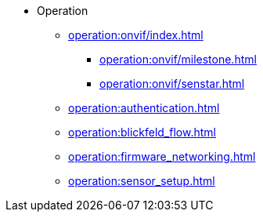 * Operation
** xref:operation:onvif/index.adoc[]
*** xref:operation:onvif/milestone.adoc[]
*** xref:operation:onvif/senstar.adoc[]
** xref:operation:authentication.adoc[]
** xref:operation:blickfeld_flow.adoc[]
** xref:operation:firmware_networking.adoc[]
** xref:operation:sensor_setup.adoc[]
